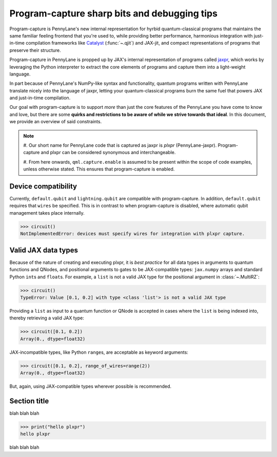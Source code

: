 .. role:: html(raw)
   :format: html

.. _intro_ref_program_capture_sharp_bits:

Program-capture sharp bits and debugging tips
=============================================

Program-capture is PennyLane's new internal representation for hyrbid quantum-classical 
programs that maintains the same familiar feeling frontend that you're used to, 
while providing better performance, harmonious integration with just-in-time compilation 
frameworks like `Catalyst <https://docs.pennylane.ai/projects/catalyst/en/stable/index.html>`__ 
(:func:`~.qjit`) and JAX-jit, and compact representations of programs that preserve 
their structure.

Program-capture in PennyLane is propped up by JAX's internal representation of programs 
called `jaxpr <https://docs.jax.dev/en/latest/jaxpr.html>`__, which works by leveraging 
the Python interpreter to extract the core elements of programs and capture them 
into a light-weight language.

In part because of PennyLane's NumPy-like syntax and functionality, quantum programs 
written with PennyLane translate nicely into the language of jaxpr, letting your 
quantum-classical programs burn the same fuel that powers JAX and just-in-time compilation.

Our goal with program-capture is to support *more* than just the core features of the 
PennyLane you have come to know and love, but there are some **quirks and restrictions 
to be aware of while we strive towards that ideal**. In this document, we provide 
an overview of said constraints.

.. note::
    #. Our short name for PennyLane code that is captured as jaxpr is *plxpr* (PennyLane-jaxpr).
    Program-capture and plxpr can be considered synonymous and interchangeable. 

    #. From here onwards, ``qml.capture.enable`` is assumed to be present within 
    the scope of code examples, unless otherwise stated. This ensures that program-capture
    is enabled.

.. _device_compatibility:

Device compatibility 
--------------------

Currently, ``default.qubit`` and ``lightning.qubit`` are compatible with program-capture.
In addition, ``default.qubit`` requires that ``wires`` be specified. This is in 
contrast to when program-capture is disabled, where automatic qubit management takes
place internally.

.. code-block:: python
    @qml.qnode(qml.device('default.qubit'))
    def circuit():
        qml.Hadamard(0)
        return qml.state()

>>> circuit()
NotImplementedError: devices must specify wires for integration with plxpr capture.

.. _valid_data_types:

Valid JAX data types 
--------------------

Because of the nature of creating and executing plxpr, it is *best practice* for 
all data types in arguments to quantum functions and QNodes, and positional arguments 
to gates to be JAX-compatible types: ``jax.numpy`` arrays and standard Python 
``int``\ s and ``float``\ s. For example, a ``list`` is not a valid JAX type for
the positional argument in :class:`~.MultiRZ`:

.. code-block:: python
    dev = qml.device('default.qubit', wires=2)

    @qml.qnode(dev)
    def circuit():
        qml.MultiRZ([0.1, 0.2], wires=[0, 1])
        return qml.expval(qml.X(0))

>>> circuit()
TypeError: Value [0.1, 0.2] with type <class 'list'> is not a valid JAX type

Providing a ``list`` as input to a quantum function or QNode is accepted in cases 
where the ``list`` is being indexed into, thereby retrieving a valid JAX type:

.. code-block:: python
    dev = qml.device('default.qubit', wires=2)

    @qml.qnode(dev)
    def circuit(x):
        qml.RZ(x[0], wires=0)
        qml.RX(x[1], wires=1)
        return qml.expval(qml.X(0))

>>> circuit([0.1, 0.2])
Array(0., dtype=float32)

JAX-incompatible types, like Python ``range``\ s, are acceptable as keyword arguments:

.. code-block:: python
    dev = qml.device('default.qubit', wires=2)

    @qml.qnode(dev)
    def circuit(x, range_of_wires=None):
        for w in range_of_wires:
            qml.RZ(x[0], wires=w)
            qml.RX(x[1], wires=w)

        return qml.expval(qml.X(0))

>>> circuit([0.1, 0.2], range_of_wires=range(2))
Array(0., dtype=float32)

But, again, using JAX-compatible types wherever possible is recommended.

.. _name_of_section:

Section title 
-------------

blah blah blah

.. code-block:: python
    # nice code block!!!!!!!!!

>>> print("hello plxpr")
hello plxpr

blah blah blah